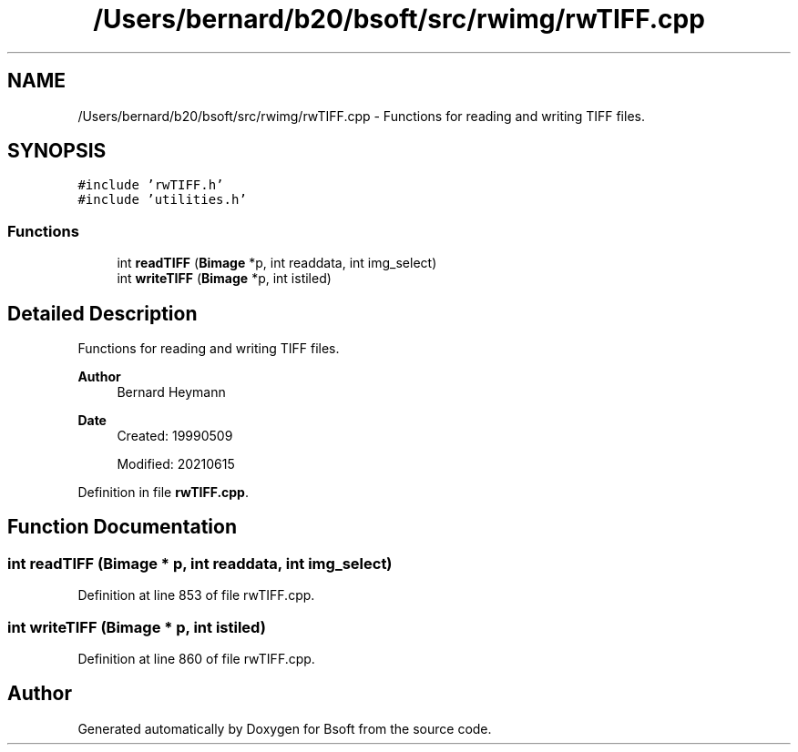 .TH "/Users/bernard/b20/bsoft/src/rwimg/rwTIFF.cpp" 3 "Wed Sep 1 2021" "Version 2.1.0" "Bsoft" \" -*- nroff -*-
.ad l
.nh
.SH NAME
/Users/bernard/b20/bsoft/src/rwimg/rwTIFF.cpp \- Functions for reading and writing TIFF files\&.  

.SH SYNOPSIS
.br
.PP
\fC#include 'rwTIFF\&.h'\fP
.br
\fC#include 'utilities\&.h'\fP
.br

.SS "Functions"

.in +1c
.ti -1c
.RI "int \fBreadTIFF\fP (\fBBimage\fP *p, int readdata, int img_select)"
.br
.ti -1c
.RI "int \fBwriteTIFF\fP (\fBBimage\fP *p, int istiled)"
.br
.in -1c
.SH "Detailed Description"
.PP 
Functions for reading and writing TIFF files\&. 


.PP
\fBAuthor\fP
.RS 4
Bernard Heymann 
.RE
.PP
\fBDate\fP
.RS 4
Created: 19990509 
.PP
Modified: 20210615 
.RE
.PP

.PP
Definition in file \fBrwTIFF\&.cpp\fP\&.
.SH "Function Documentation"
.PP 
.SS "int readTIFF (\fBBimage\fP * p, int readdata, int img_select)"

.PP
Definition at line 853 of file rwTIFF\&.cpp\&.
.SS "int writeTIFF (\fBBimage\fP * p, int istiled)"

.PP
Definition at line 860 of file rwTIFF\&.cpp\&.
.SH "Author"
.PP 
Generated automatically by Doxygen for Bsoft from the source code\&.
